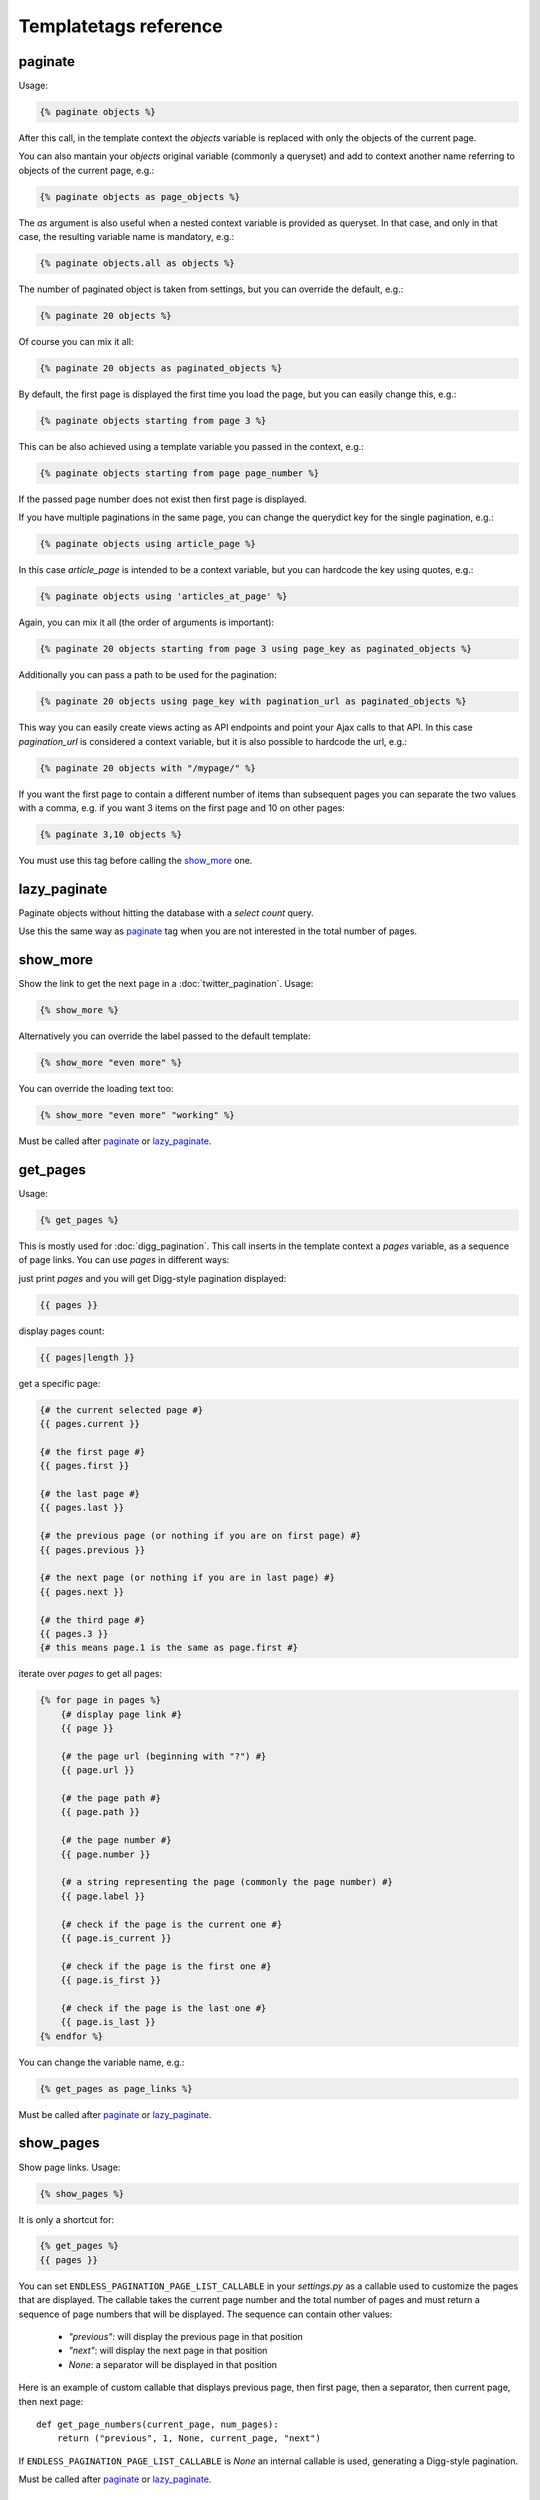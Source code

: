 Templatetags reference
======================

paginate
~~~~~~~~

Usage:

.. code-block:: html+django

    {% paginate objects %}

After this call, in the template context the *objects* variable is replaced
with only the objects of the current page.

You can also mantain your *objects* original variable (commonly a queryset)
and add to context another name referring to objects of the current page,
e.g.:

.. code-block:: html+django

    {% paginate objects as page_objects %}

The *as* argument is also useful when a nested context variable is provided
as queryset. In that case, and only in that case, the resulting variable
name is mandatory, e.g.:

.. code-block:: html+django

    {% paginate objects.all as objects %}

The number of paginated object is taken from settings, but you can
override the default, e.g.:

.. code-block:: html+django

    {% paginate 20 objects %}

Of course you can mix it all:

.. code-block:: html+django

    {% paginate 20 objects as paginated_objects %}

By default, the first page is displayed the first time you load the page,
but you can easily change this, e.g.:

.. code-block:: html+django

    {% paginate objects starting from page 3 %}

This can be also achieved using a template variable you passed in the
context, e.g.:

.. code-block:: html+django

    {% paginate objects starting from page page_number %}

If the passed page number does not exist then first page is displayed.

If you have multiple paginations in the same page, you can change the
querydict key for the single pagination, e.g.:

.. code-block:: html+django

    {% paginate objects using article_page %}

In this case *article_page* is intended to be a context variable, but you can
hardcode the key using quotes, e.g.:

.. code-block:: html+django

    {% paginate objects using 'articles_at_page' %}

Again, you can mix it all (the order of arguments is important):

.. code-block:: html+django

    {% paginate 20 objects starting from page 3 using page_key as paginated_objects %}

Additionally you can pass a path to be used for the pagination:

.. code-block:: html+django

    {% paginate 20 objects using page_key with pagination_url as paginated_objects %}

This way you can easily create views acting as API endpoints and point your
Ajax calls to that API. In this case *pagination_url* is considered a
context variable, but it is also possible to hardcode the url, e.g.:

.. code-block:: html+django

    {% paginate 20 objects with "/mypage/" %}

If you want the first page to contain a different number of items than
subsequent pages you can separate the two values with a comma, e.g. if
you want 3 items on the first page and 10 on other pages:

.. code-block:: html+django

    {% paginate 3,10 objects %}

You must use this tag before calling the `show_more`_ one.

lazy_paginate
~~~~~~~~~~~~~

Paginate objects without hitting the database with a *select count* query.

Use this the same way as `paginate`_ tag when you are not interested
in the total number of pages.

show_more
~~~~~~~~~

Show the link to get the next page in a :doc:`twitter_pagination`.
Usage:

.. code-block:: html+django

    {% show_more %}

Alternatively you can override the label passed to the default template:

.. code-block:: html+django

    {% show_more "even more" %}

You can override the loading text too:

.. code-block:: html+django

    {% show_more "even more" "working" %}

Must be called after `paginate`_ or `lazy_paginate`_.

get_pages
~~~~~~~~~

Usage:

.. code-block:: html+django

    {% get_pages %}

This is mostly used for :doc:`digg_pagination`.
This call inserts in the template context a *pages* variable, as a sequence
of page links. You can use *pages* in different ways:

just print *pages* and you will get Digg-style pagination displayed:

.. code-block:: html+django

    {{ pages }}

display pages count:

.. code-block:: html+django

    {{ pages|length }}

get a specific page:

.. code-block:: html+django

    {# the current selected page #}
    {{ pages.current }}

    {# the first page #}
    {{ pages.first }}

    {# the last page #}
    {{ pages.last }}

    {# the previous page (or nothing if you are on first page) #}
    {{ pages.previous }}

    {# the next page (or nothing if you are in last page) #}
    {{ pages.next }}

    {# the third page #}
    {{ pages.3 }}
    {# this means page.1 is the same as page.first #}

iterate over *pages* to get all pages:

.. code-block:: html+django

    {% for page in pages %}
        {# display page link #}
        {{ page }}

        {# the page url (beginning with "?") #}
        {{ page.url }}

        {# the page path #}
        {{ page.path }}

        {# the page number #}
        {{ page.number }}

        {# a string representing the page (commonly the page number) #}
        {{ page.label }}

        {# check if the page is the current one #}
        {{ page.is_current }}

        {# check if the page is the first one #}
        {{ page.is_first }}

        {# check if the page is the last one #}
        {{ page.is_last }}
    {% endfor %}

You can change the variable name, e.g.:

.. code-block:: html+django

    {% get_pages as page_links %}

Must be called after `paginate`_ or `lazy_paginate`_.

show_pages
~~~~~~~~~~

Show page links.
Usage:

.. code-block:: html+django

    {% show_pages %}

It is only a shortcut for:

.. code-block:: html+django

    {% get_pages %}
    {{ pages }}

You can set ``ENDLESS_PAGINATION_PAGE_LIST_CALLABLE`` in your *settings.py*
as a callable used to customize the pages that are displayed.
The callable takes the current page number and the total number of pages
and must return a sequence of page numbers that will be displayed.
The sequence can contain other values:

    - *"previous"*: will display the previous page in that position
    - *"next"*: will display the next page in that position
    - *None*: a separator will be displayed in that position

Here is an example of custom callable that displays previous page, then
first page, then a separator, then current page, then next page::

    def get_page_numbers(current_page, num_pages):
        return ("previous", 1, None, current_page, "next")

If ``ENDLESS_PAGINATION_PAGE_LIST_CALLABLE`` is *None* an internal
callable is used, generating a Digg-style pagination.

Must be called after `paginate`_ or `lazy_paginate`_.

show_current_number
~~~~~~~~~~~~~~~~~~~

Show (or insert in the context) the current page number.
This tag can be useful for example to change page title according to
current page number.
To just show current page number:

.. code-block:: html+django

    {% show_current_number %}

If you use multiple paginations in the same page you can get the page
number for a specific pagination using the querystring key, e.g.:

.. code-block:: html+django

    {% show_current_number using mykey %}

Default page when no querystring is specified is 1. If you changed it in the
`paginate`_ template tag, you have to call  ``show_current_number``
according to your choice, e.g.:

.. code-block:: html+django

    {% show_current_number starting from page 3 %}

This can be also achieved using a template variable you passed in the
context, e.g.:

.. code-block:: html+django

    {% show_current_number starting from page page_number %}

Of course, you can mix it all (the order of arguments is important):

.. code-block:: html+django

    {% show_current_number starting from page 3 using mykey %}

If you want to insert the current page number in the context, without
actually displaying it in the template, use the *as* argument, i.e.:

.. code-block:: html+django

    {% show_current_number as page_number %}
    {% show_current_number starting from page 3 using mykey as page_number %}
